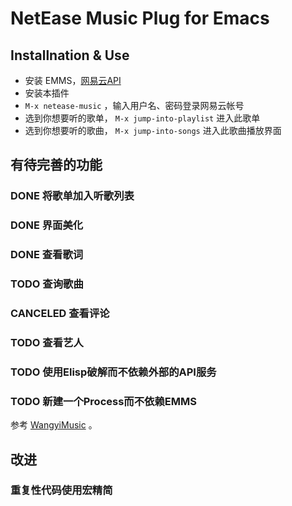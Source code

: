 * NetEase Music Plug for Emacs

** Installnation & Use
- 安装 EMMS，[[https://binaryify.github.io/NeteaseCloudMusicApi/][网易云API]] 
- 安装本插件
- =M-x netease-music= ，输入用户名、密码登录网易云帐号
- 选到你想要听的歌单， =M-x jump-into-playlist= 进入此歌单
- 选到你想要听的歌曲， =M-x jump-into-songs= 进入此歌曲播放界面
  
** 有待完善的功能
*** DONE 将歌单加入听歌列表
*** DONE 界面美化
*** DONE 查看歌词
*** TODO 查询歌曲
*** CANCELED 查看评论
*** TODO 查看艺人
*** TODO 使用Elisp破解而不依赖外部的API服务
*** TODO 新建一个Process而不依赖EMMS
    参考 [[https://github.com/zhengyuli/WangyiMusic][WangyiMusic]] 。

** 改进
*** 重复性代码使用宏精简
*** 
